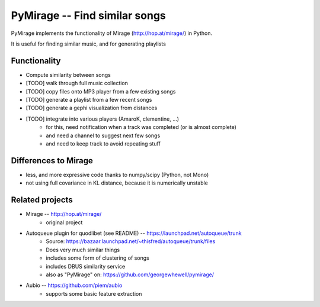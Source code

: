 PyMirage -- Find similar songs
===============================

PyMirage implements the functionality of Mirage (http://hop.at/mirage/) in Python.

It is useful for finding similar music, and for generating playlists

Functionality
--------------
* Compute similarity between songs
* [TODO] walk through full music collection
* [TODO] copy files onto MP3 player from a few existing songs
* [TODO] generate a playlist from a few recent songs
* [TODO] generate a gephi visualization from distances
* [TODO] integrate into various players (AmaroK, clementine, ...)
	* for this, need notification when a track was completed (or is almost complete)
	* and need a channel to suggest next few songs
	* and need to keep track to avoid repeating stuff


Differences to Mirage
----------------------
* less, and more expressive code thanks to numpy/scipy (Python, not Mono)
* not using full covariance in KL distance, because it is numerically unstable


Related projects
------------------
* Mirage -- http://hop.at/mirage/
	* original project
* Autoqueue plugin for quodlibet (see README) -- https://launchpad.net/autoqueue/trunk
	* Source: https://bazaar.launchpad.net/~thisfred/autoqueue/trunk/files
	* Does very much similar things
	* includes some form of clustering of songs
	* includes DBUS similarity service
	* also as "PyMirage" on: https://github.com/georgewhewell/pymirage/
* Aubio -- https://github.com/piem/aubio
	* supports some basic feature extraction



